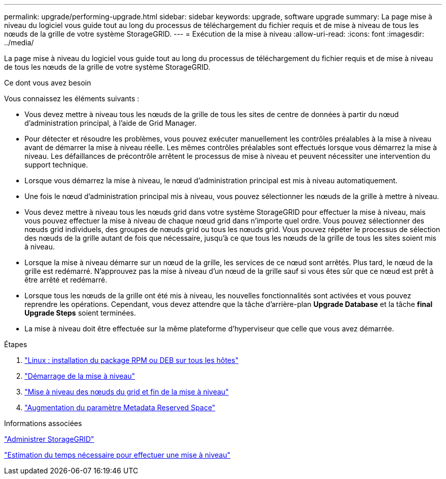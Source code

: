 ---
permalink: upgrade/performing-upgrade.html 
sidebar: sidebar 
keywords: upgrade, software upgrade 
summary: La page mise à niveau du logiciel vous guide tout au long du processus de téléchargement du fichier requis et de mise à niveau de tous les nœuds de la grille de votre système StorageGRID. 
---
= Exécution de la mise à niveau
:allow-uri-read: 
:icons: font
:imagesdir: ../media/


[role="lead"]
La page mise à niveau du logiciel vous guide tout au long du processus de téléchargement du fichier requis et de mise à niveau de tous les nœuds de la grille de votre système StorageGRID.

.Ce dont vous avez besoin
Vous connaissez les éléments suivants :

* Vous devez mettre à niveau tous les nœuds de la grille de tous les sites de centre de données à partir du nœud d'administration principal, à l'aide de Grid Manager.
* Pour détecter et résoudre les problèmes, vous pouvez exécuter manuellement les contrôles préalables à la mise à niveau avant de démarrer la mise à niveau réelle. Les mêmes contrôles préalables sont effectués lorsque vous démarrez la mise à niveau. Les défaillances de précontrôle arrêtent le processus de mise à niveau et peuvent nécessiter une intervention du support technique.
* Lorsque vous démarrez la mise à niveau, le nœud d'administration principal est mis à niveau automatiquement.
* Une fois le nœud d'administration principal mis à niveau, vous pouvez sélectionner les nœuds de la grille à mettre à niveau.
* Vous devez mettre à niveau tous les nœuds grid dans votre système StorageGRID pour effectuer la mise à niveau, mais vous pouvez effectuer la mise à niveau de chaque nœud grid dans n'importe quel ordre. Vous pouvez sélectionner des nœuds grid individuels, des groupes de nœuds grid ou tous les nœuds grid. Vous pouvez répéter le processus de sélection des nœuds de la grille autant de fois que nécessaire, jusqu'à ce que tous les nœuds de la grille de tous les sites soient mis à niveau.
* Lorsque la mise à niveau démarre sur un nœud de la grille, les services de ce nœud sont arrêtés. Plus tard, le nœud de la grille est redémarré. N'approuvez pas la mise à niveau d'un nœud de la grille sauf si vous êtes sûr que ce nœud est prêt à être arrêté et redémarré.
* Lorsque tous les nœuds de la grille ont été mis à niveau, les nouvelles fonctionnalités sont activées et vous pouvez reprendre les opérations. Cependant, vous devez attendre que la tâche d'arrière-plan *Upgrade Database* et la tâche *final Upgrade Steps* soient terminées.
* La mise à niveau doit être effectuée sur la même plateforme d'hyperviseur que celle que vous avez démarrée.


.Étapes
. link:linux-installing-rpm-or-deb-package-on-all-hosts.html["Linux : installation du package RPM ou DEB sur tous les hôtes"]
. link:starting-upgrade.html["Démarrage de la mise à niveau"]
. link:upgrading-grid-nodes-and-completing-upgrade.html["Mise à niveau des nœuds du grid et fin de la mise à niveau"]
. link:increasing-metadata-reserved-space-setting.html["Augmentation du paramètre Metadata Reserved Space"]


.Informations associées
link:../admin/index.html["Administrer StorageGRID"]

link:estimating-time-to-complete-upgrade.html["Estimation du temps nécessaire pour effectuer une mise à niveau"]
